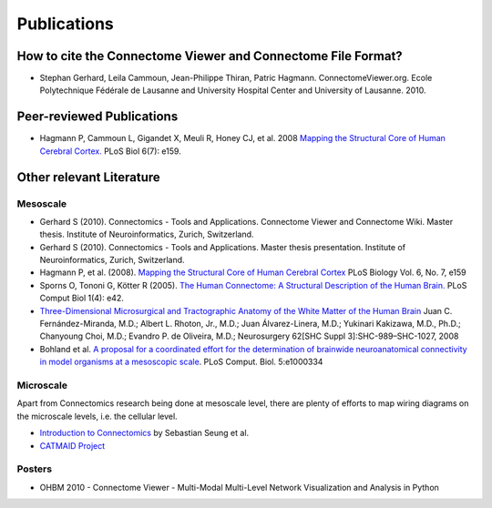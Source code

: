 .. _publications:

============
Publications
============

How to cite the Connectome Viewer and Connectome File Format?
`````````````````````````````````````````````````````````````

* Stephan Gerhard, Leila Cammoun, Jean-Philippe Thiran, Patric Hagmann. ConnectomeViewer.org. Ecole Polytechnique Fédérale de Lausanne and University Hospital Center and University of Lausanne. 2010.


Peer-reviewed Publications
```````````````````````````

* Hagmann P,  Cammoun L,  Gigandet X,  Meuli R,  Honey CJ,  et al. 2008 `Mapping the Structural Core of Human Cerebral Cortex. <http://www.plosbiology.org/article/info:doi/10.1371/journal.pbio.0060159>`_ PLoS Biol 6(7): e159.

Other relevant Literature
``````````````````````````

Mesoscale
::::::::::

* Gerhard S (2010). Connectomics - Tools and Applications. Connectome Viewer and Connectome Wiki. Master thesis. Institute of Neuroinformatics, Zurich, Switzerland.

* Gerhard S (2010). Connectomics - Tools and Applications. Master thesis presentation. Institute of Neuroinformatics, Zurich, Switzerland.

* Hagmann P, et al. (2008). `Mapping the Structural Core of Human Cerebral Cortex <http://dx.doi.org/10.1371/journal.pbio.0060159>`_ PLoS Biology Vol. 6, No. 7, e159

* Sporns O,  Tononi G,  Kötter R (2005). `The Human Connectome: A Structural Description of the Human Brain. <http://dx.doi.org/10.1371/journal.pcbi.0010042>`_ PLoS Comput Biol 1(4): e42.

* `Three-Dimensional Microsurgical and Tractographic Anatomy of the White Matter of the Human Brain <http://schweb1.lrdc.pitt.edu/pbc/2009b/media/Fernandez-Miranda-2008.pdf>`_
  Juan C. Fernández-Miranda, M.D.; Albert L. Rhoton, Jr., M.D.; Juan Álvarez-Linera, M.D.; Yukinari Kakizawa, M.D., Ph.D.; Chanyoung Choi, M.D.; Evandro P. de Oliveira, M.D.;
  Neurosurgery 62[SHC Suppl 3]:SHC-989–SHC-1027, 2008

* Bohland et al. `A proposal for a coordinated effort for the determination of brainwide neuroanatomical connectivity in model organisms at a mesoscopic scale <http://hebb.mit.edu/courses/connectomics/Bohland%20neuroanatomical%20connectivity%20mesoscopic%2009.pdf>`_. PLoS Comput. Biol. 5:e1000334     

Microscale
:::::::::::

Apart from Connectomics research being done at mesoscale level, there are plenty
of efforts to map wiring diagrams on the microscale levels, i.e. the cellular level.

* `Introduction to Connectomics <http://hebb.mit.edu/courses/connectomics/>`_ by Sebastian Seung et al.

* `CATMAID Project <http://fly.mpi-cbg.de/~saalfeld/catmaid/>`_

Posters
:::::::

* OHBM 2010 - Connectome Viewer - Multi-Modal Multi-Level Network Visualization and Analysis in Python
